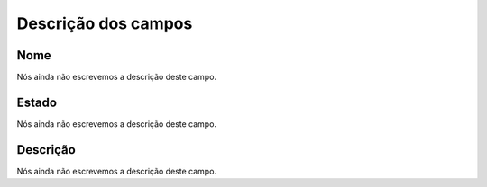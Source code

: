 .. _phoneBook-menu-list:

**********************
Descrição dos campos
**********************



.. _phoneBook-name:

Nome
""""

Nós ainda não escrevemos a descrição deste campo.




.. _phoneBook-status:

Estado
""""""

Nós ainda não escrevemos a descrição deste campo.




.. _phoneBook-description:

Descrição
"""""""""""

Nós ainda não escrevemos a descrição deste campo.




